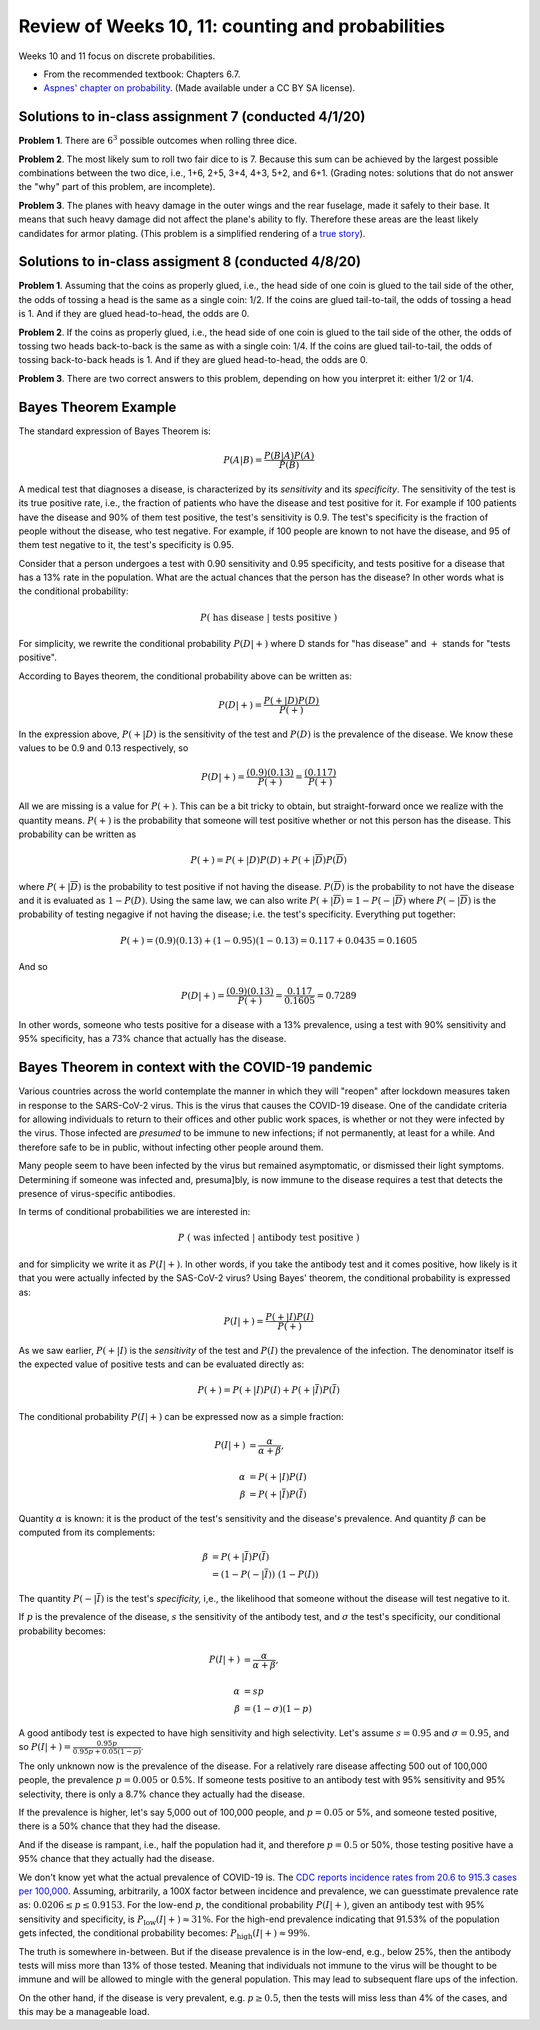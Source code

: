 
Review of Weeks 10, 11: counting and probabilities
===================================================

Weeks 10 and 11 focus on discrete probabilities.


* From the recommended textbook: Chapters 6.7.

* `Aspnes' chapter on probability <https://github.com/lgreco/cdp/blob/master/source/COMP163/OER/Aspnes-probability.pdf>`_. (Made available under a CC BY SA license).

Solutions to in-class assignment 7 (conducted 4/1/20)
+++++++++++++++++++++++++++++++++++++++++++++++++++++

**Problem 1**. There are :math:`6^3` possible outcomes when rolling three dice.

**Problem 2**. The most likely sum to roll two fair dice to is 7. Because this sum can be achieved by the largest possible combinations between the two dice, i.e., 1+6, 2+5, 3+4, 4+3, 5+2, and 6+1. (Grading notes: solutions that do not answer the "why" part of this problem, are incomplete).

**Problem 3**. The planes with heavy damage in the outer wings and the rear fuselage, made it safely to their base. It means that such heavy damage did not affect the plane's ability to fly. Therefore these areas are the least likely candidates for armor plating. (This problem is a simplified rendering of a `true story <https://www.motherjones.com/kevin-drum/2010/09/counterintuitive-world/>`__).

Solutions to in-class assigment 8 (conducted 4/8/20)
++++++++++++++++++++++++++++++++++++++++++++++++++++

**Problem 1**. Assuming that the coins as properly glued, i.e., the head side of one coin is glued to the tail side of the other, the odds of tossing a head is the same as a single coin: 1/2. If the coins are glued tail-to-tail, the odds of tossing a head is 1. And if they are glued head-to-head, the odds are 0.

**Problem 2**. If the coins as properly glued, i.e., the head side of one coin is glued to the tail side of the other, the odds of tossing two heads back-to-back is the same as with a single coin: 1/4. If the coins are glued tail-to-tail, the odds of tossing back-to-back heads is 1. And if they are glued head-to-head, the odds are 0.

**Problem 3**. There are two correct answers to this problem, depending on how you interpret it: either 1/2 or 1/4.

Bayes Theorem Example
+++++++++++++++++++++

The standard expression of Bayes Theorem is:


.. math::

 P(A|B) = \frac{P(B|A)P(A)}{P(B)}

A medical test that diagnoses a disease, is characterized by its *sensitivity* and its *specificity*. The sensitivity of the test is its true positive rate, i.e., the fraction of patients who have the disease and test positive for it. For example if 100 patients have the disease and 90% of them test positive, the test's sensitivity is 0.9. The test's specificity is the fraction of people without the disease, who test negative. For example, if 100 people are known to not have the disease, and 95 of them test negative to it, the test's specificity is 0.95.

Consider that a person undergoes a test with 0.90 sensitivity and 0.95 specificity, and tests positive for a disease that has a 13% rate in the population. What are the actual chances that the person has the disease? In other words what is the conditional probability:


.. math::

 P(\ \text{has disease}\ |\ \text{tests positive}\ )
 
For simplicity, we rewrite the conditional probability :math:`P(D|+)` where D stands for "has disease" and :math:`+` stands for "tests positive". 

According to Bayes theorem, the conditional probability above can be written as:


.. math::

 P(D|+) = \frac{P(+|D)P(D)}{P(+)}
 
In the expression above, :math:`P(+|D)` is the sensitivity of the test and :math:`P(D)` is the prevalence of the disease. We know these values to be 0.9 and 0.13 respectively, so

.. math::

 P(D|+) = \frac{(0.9)(0.13)}{P(+)} = \frac{(0.117)}{P(+)}

All we are missing is a value for :math:`P(+)`. This can be a bit tricky to obtain, but straight-forward once we realize with the quantity means. :math:`P(+)` is the probability that someone will test positive whether or not this person has the disease. This probability can be written as 

.. math::

 P(+) = P(+|D)P(D) + P(+|\overline{D})P(\overline{D})
 
where :math:`P(+|\overline{D})` is the probability to test positive if not having the disease. 
:math:`P(\overline{D})` is the probability to not have the disease and it is evaluated as :math:`1- P(D)`. Using the same law, we can also write :math:`P(+|\overline{D})=1-P(-|\overline{D})` where :math:`P(-|\overline{D})` is the probability of testing negagive if not having the disease; i.e. the test's specificity. Everything put together:

.. math::

 P(+) = (0.9)(0.13) + (1-0.95)(1-0.13) = 0.117 + 0.0435 = 0.1605

And so

.. math::

 P(D|+) = \frac{(0.9)(0.13)}{P(+)} = \frac{0.117}{0.1605} = 0.7289

In other words, someone who tests positive for a disease with a 13% prevalence, using a test with 90% sensitivity and 95% specificity, has a 73% chance that actually has the disease.

Bayes Theorem in context with the COVID-19 pandemic
+++++++++++++++++++++++++++++++++++++++++++++++++++

Various countries across the world contemplate the manner in which they will "reopen" after lockdown measures taken in response to the SARS-CoV-2 virus. This is the virus that causes the COVID-19 disease. One of the candidate criteria for allowing individuals to return to their offices and other public work spaces, is whether or not they were infected by the virus. Those infected are *presumed* to be immune to new infections; if not permanently, at least for a while. And therefore safe to be in public, without infecting other people around them. 

Many people seem to have been infected by the virus but remained asymptomatic, or dismissed their light symptoms. Determining if someone was infected and, presuma]bly, is now immune to the disease requires a test that detects the presence of virus-specific antibodies. 

In terms of conditional probabilities we are interested in:

.. math::

 P\ (\ \text{was infected}\ |\ \text{antibody test positive}\ )
 
and for simplicity we write it as :math:`P(I|+)`. In other words, if you take the antibody test and it comes positive, how likely is it that you were actually infected by the SAS-CoV-2 virus? Using Bayes' theorem, the conditional probability is expressed as:

.. math::

 P(I|+) = \frac{P(+|I)P(I)}{P(+)}
 
As we saw earlier, :math:`P(+|I)` is the *sensitivity* of the test and :math:`P(I)` the prevalence of the infection. The denominator itself is the expected value of positive tests and can be evaluated directly as:

.. math::

 P(+) = P(+|I)P(I) + P(+|\overline{I})P(\overline{I})
 
The conditional probability  :math:`P(I|+)` can be expressed now as a simple fraction:

.. math::

 P(I|+) &= \frac{\alpha}{\alpha+\beta}, \\ \\
 \alpha &= P(+|I)P(I) \\
 \beta &= P(+|\overline{I})P(\overline{I})

Quantity :math:`\alpha` is known: it is the product of the test's sensitivity and the disease's prevalence. And quantity :math:`\beta` can be computed from its complements:

.. math::

 \beta &= P(+|\overline{I})P(\overline{I}) \\
       &= (1-P(-|\overline{I}))\ (1-P(I))

The quantity :math:`P(-|\overline{I})` is the test's *specificity,* i,e., the likelihood that someone without the disease will test negative to it.

If :math:`p` is the prevalence of the disease, :math:`s` the sensitivity of the antibody test, and :math:`\sigma` the test's specificity, our conditional probability becomes:

.. math::

 P(I|+) &= \frac{\alpha}{\alpha+\beta}, \\ \\
 \alpha &= sp \\
 \beta &= (1-\sigma)(1-p) 

A good antibody test is expected to have high sensitivity and high selectivity. Let's assume :math:`s=0.95` and :math:`\sigma=0.95`, and so :math:`P(I|+)=\frac{0.95p}{0.95p+0.05(1-p)}`.

The only unknown now is the prevalence of the disease. For a relatively rare disease affecting 500 out of 100,000 people, the prevalence :math:`p=0.005` or 0.5%. If someone tests positive to an antibody test with 95% sensitivity and 95% selectivity, there is only a 8.7% chance they actually had the disease.

If the prevalence is higher, let's say 5,000 out of 100,000 people, and :math:`p=0.05` or 5%, and someone tested positive, there is a 50% chance that they had the disease.

And if the disease is rampant, i.e., half the population had it, and therefore :math:`p=0.5` or 50%, those testing positive have a 95% chance that they actually had the disease.

We don't know yet what the actual prevalence of COVID-19 is. The `CDC reports incidence rates from 20.6 to 915.3 cases per 100,000 <https://www.cdc.gov/mmwr/volumes/69/wr/mm6915e4.htm>`__. Assuming, arbitrarily, a 100X factor between incidence and prevalence, we can guesstimate prevalence rate as: :math:`0.0206\leq p\leq 0.9153`. For the low-end :math:`p`, the conditional probability :math:`P(I|+)`, given an antibody test with 95% sensitivity and specificity, is :math:`P_{\text{low}}(I|+)\approx 31\%`. For the high-end prevalence indicating that 91.53% of the population gets infected, the conditional probability becomes: :math:`P_{\text{high}}(I|+)\approx 99\%`.

The truth is somewhere in-between. But if the disease prevalence is in the low-end, e.g., below 25%, then the antibody tests will miss more than 13% of those tested. Meaning that individuals not immune to the virus will be thought to be immune and will be allowed to mingle with the general population. This may lead to subsequent flare ups of the infection.

On the other hand, if the disease is very prevalent, e.g. :math:`p\geq 0.5`, then the tests will miss less than 4% of the cases, and this may be a manageable load.


 

